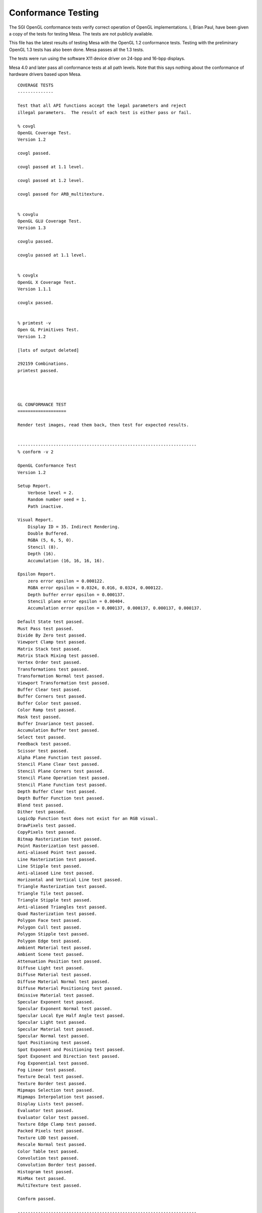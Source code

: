 Conformance Testing
===================

The SGI OpenGL conformance tests verify correct operation of OpenGL
implementations. I, Brian Paul, have been given a copy of the tests for
testing Mesa. The tests are not publicly available.

This file has the latest results of testing Mesa with the OpenGL 1.2
conformance tests. Testing with the preliminary OpenGL 1.3 tests has
also been done. Mesa passes all the 1.3 tests.

The tests were run using the software X11 device driver on 24-bpp and
16-bpp displays.

Mesa 4.0 and later pass all conformance tests at all path levels. Note
that this says nothing about the conformance of hardware drivers based
upon Mesa.

::

   COVERAGE TESTS
   --------------

   Test that all API functions accept the legal parameters and reject
   illegal parameters.  The result of each test is either pass or fail.

   % covgl
   OpenGL Coverage Test.
   Version 1.2

   covgl passed.

   covgl passed at 1.1 level.

   covgl passed at 1.2 level.

   covgl passed for ARB_multitexture.


   % covglu
   OpenGL GLU Coverage Test.
   Version 1.3

   covglu passed.

   covglu passed at 1.1 level.


   % covglx
   OpenGL X Coverage Test.
   Version 1.1.1

   covglx passed.


   % primtest -v
   Open GL Primitives Test.
   Version 1.2

   [lots of output deleted]

   292159 Combinations.
   primtest passed.




   GL CONFORMANCE TEST
   ===================

   Render test images, read them back, then test for expected results.


   ----------------------------------------------------------------------
   % conform -v 2

   OpenGL Conformance Test
   Version 1.2

   Setup Report.
       Verbose level = 2.
       Random number seed = 1.
       Path inactive.

   Visual Report.
       Display ID = 35. Indirect Rendering.
       Double Buffered.
       RGBA (5, 6, 5, 0).
       Stencil (8).
       Depth (16).
       Accumulation (16, 16, 16, 16).

   Epsilon Report.
       zero error epsilon = 0.000122.
       RGBA error epsilon = 0.0324, 0.016, 0.0324, 0.000122.
       Depth buffer error epsilon = 0.000137.
       Stencil plane error epsilon = 0.00404.
       Accumulation error epsilon = 0.000137, 0.000137, 0.000137, 0.000137.

   Default State test passed.
   Must Pass test passed.
   Divide By Zero test passed.
   Viewport Clamp test passed.
   Matrix Stack test passed.
   Matrix Stack Mixing test passed.
   Vertex Order test passed.
   Transformations test passed.
   Transformation Normal test passed.
   Viewport Transformation test passed.
   Buffer Clear test passed.
   Buffer Corners test passed.
   Buffer Color test passed.
   Color Ramp test passed.
   Mask test passed.
   Buffer Invariance test passed.
   Accumulation Buffer test passed.
   Select test passed.
   Feedback test passed.
   Scissor test passed.
   Alpha Plane Function test passed.
   Stencil Plane Clear test passed.
   Stencil Plane Corners test passed.
   Stencil Plane Operation test passed.
   Stencil Plane Function test passed.
   Depth Buffer Clear test passed.
   Depth Buffer Function test passed.
   Blend test passed.
   Dither test passed.
   LogicOp Function test does not exist for an RGB visual.
   DrawPixels test passed.
   CopyPixels test passed.
   Bitmap Rasterization test passed.
   Point Rasterization test passed.
   Anti-aliased Point test passed.
   Line Rasterization test passed.
   Line Stipple test passed.
   Anti-aliased Line test passed.
   Horizontal and Vertical Line test passed.
   Triangle Rasterization test passed.
   Triangle Tile test passed.
   Triangle Stipple test passed.
   Anti-aliased Triangles test passed.
   Quad Rasterization test passed.
   Polygon Face test passed.
   Polygon Cull test passed.
   Polygon Stipple test passed.
   Polygon Edge test passed.
   Ambient Material test passed.
   Ambient Scene test passed.
   Attenuation Position test passed.
   Diffuse Light test passed.
   Diffuse Material test passed.
   Diffuse Material Normal test passed.
   Diffuse Material Positioning test passed.
   Emissive Material test passed.
   Specular Exponent test passed.
   Specular Exponent Normal test passed.
   Specular Local Eye Half Angle test passed.
   Specular Light test passed.
   Specular Material test passed.
   Specular Normal test passed.
   Spot Positioning test passed.
   Spot Exponent and Positioning test passed.
   Spot Exponent and Direction test passed.
   Fog Exponential test passed.
   Fog Linear test passed.
   Texture Decal test passed.
   Texture Border test passed.
   Mipmaps Selection test passed.
   Mipmaps Interpolation test passed.
   Display Lists test passed.
   Evaluator test passed.
   Evaluator Color test passed.
   Texture Edge Clamp test passed.
   Packed Pixels test passed.
   Texture LOD test passed.
   Rescale Normal test passed.
   Color Table test passed.
   Convolution test passed.
   Convolution Border test passed.
   Histogram test passed.
   MinMax test passed.
   MultiTexture test passed.

   Conform passed.

   ----------------------------------------------------------------------
   % conform -v 2 -p 1

   OpenGL Conformance Test
   Version 1.2

   Setup Report.
       Verbose level = 2.
       Random number seed = 1.
       Path level = 1.

   Visual Report.
       Display ID = 35. Indirect Rendering.
       Double Buffered.
       RGBA (5, 6, 5, 0).
       Stencil (8).
       Depth (16).
       Accumulation (16, 16, 16, 16).

   Epsilon Report.
       zero error epsilon = 0.000122.
       RGBA error epsilon = 0.0324, 0.016, 0.0324, 0.000122.
       Depth buffer error epsilon = 0.000137.
       Stencil plane error epsilon = 0.00404.
       Accumulation error epsilon = 0.000137, 0.000137, 0.000137, 0.000137.

   Default State test passed.
   Must Pass test passed.
   Divide By Zero test passed.
   Viewport Clamp test passed.
   Matrix Stack test passed.
   Matrix Stack Mixing test passed.
   Vertex Order test passed.
   Transformations test passed.
   Transformation Normal test passed.
   Viewport Transformation test passed.
   Buffer Clear test passed.
   Buffer Corners test passed.
   Buffer Color test passed.
   Color Ramp test passed.
   Mask test passed.
   Buffer Invariance test passed.
   Accumulation Buffer test passed.
   Select test passed.
   Feedback test passed.
   Scissor test passed.
   Alpha Plane Function test passed.
   Stencil Plane Clear test passed.
   Stencil Plane Corners test passed.
   Stencil Plane Operation test passed.
   Stencil Plane Function test passed.
   Depth Buffer Clear test passed.
   Depth Buffer Function test passed.
   Blend test passed.
   Dither test passed.
   LogicOp Function test does not exist for an RGB visual.
   DrawPixels test passed.
   CopyPixels test passed.
   Bitmap Rasterization test passed.
   Point Rasterization test passed.
   Anti-aliased Point test passed.
   Line Rasterization test passed.
   Line Stipple test passed.
   Anti-aliased Line test passed.
   Horizontal and Vertical Line test passed.
   Triangle Rasterization test passed.
   Triangle Tile test passed.
   Triangle Stipple test passed.
   Anti-aliased Triangles test passed.
   Quad Rasterization test passed.
   Polygon Face test passed.
   Polygon Cull test passed.
   Polygon Stipple test passed.
   Polygon Edge test passed.
   Ambient Material test passed.
   Ambient Scene test passed.
   Attenuation Position test passed.
   Diffuse Light test passed.
   Diffuse Material test passed.
   Diffuse Material Normal test passed.
   Diffuse Material Positioning test passed.
   Emissive Material test passed.
   Specular Exponent test passed.
   Specular Exponent Normal test passed.
   Specular Local Eye Half Angle test passed.
   Specular Light test passed.
   Specular Material test passed.
   Specular Normal test passed.
   Spot Positioning test passed.
   Spot Exponent and Positioning test passed.
   Spot Exponent and Direction test passed.
   Fog Exponential test passed.
   Fog Linear test passed.
   Texture Decal test passed.
   Texture Border test passed.
   Mipmaps Selection test passed.
   Mipmaps Interpolation test passed.
   Display Lists test passed.
   Evaluator test passed.
   Evaluator Color test passed.
   Texture Edge Clamp test passed.
   Packed Pixels test passed.
   Texture LOD test passed.
   Rescale Normal test passed.
   Color Table test passed.
   Convolution test passed.
   Convolution Border test passed.
   Histogram test passed.
   MinMax test passed.
   MultiTexture test passed.

   Conform passed.

   ----------------------------------------------------------------------
   % conform -v 2 -p 2

   OpenGL Conformance Test
   Version 1.2

   Setup Report.
       Verbose level = 2.
       Random number seed = 1.
       Path level = 2.

   Visual Report.
       Display ID = 35. Indirect Rendering.
       Double Buffered.
       RGBA (5, 6, 5, 0).
       Stencil (8).
       Depth (16).
       Accumulation (16, 16, 16, 16).

   Epsilon Report.
       zero error epsilon = 0.000122.
       RGBA error epsilon = 0.0324, 0.016, 0.0324, 0.000122.
       Depth buffer error epsilon = 0.000137.
       Stencil plane error epsilon = 0.00404.
       Accumulation error epsilon = 0.000137, 0.000137, 0.000137, 0.000137.

   Default State test passed.
   Must Pass test passed.
   Divide By Zero test passed.
   Viewport Clamp test passed.
   Matrix Stack test passed.
   Matrix Stack Mixing test passed.
   Vertex Order test passed.
   Transformations test passed.
   Transformation Normal test passed.
   Viewport Transformation test passed.
   Buffer Clear test passed.
   Buffer Corners test passed.
   Buffer Color test passed.
   Color Ramp test passed.
   Mask test passed.
   Buffer Invariance test passed.
   Accumulation Buffer test passed.
   Select test passed.
   Feedback test passed.
   Scissor test passed.
   Alpha Plane Function test passed.
   Stencil Plane Clear test passed.
   Stencil Plane Corners test passed.
   Stencil Plane Operation test passed.
   Stencil Plane Function test passed.
   Depth Buffer Clear test passed.
   Depth Buffer Function test passed.
   Blend test passed.
   Dither test passed.
   LogicOp Function test does not exist for an RGB visual.
   DrawPixels test passed.
   CopyPixels test passed.
   Bitmap Rasterization test passed.
   Point Rasterization test passed.
   Anti-aliased Point test passed.
   Line Rasterization test passed.
   Line Stipple test passed.
   Anti-aliased Line test passed.
   Horizontal and Vertical Line test passed.
   Triangle Rasterization test passed.
   Triangle Tile test passed.
   Triangle Stipple test passed.
   Anti-aliased Triangles test passed.
   Quad Rasterization test passed.
   Polygon Face test passed.
   Polygon Cull test passed.
   Polygon Stipple test passed.
   Polygon Edge test passed.
   Ambient Material test passed.
   Ambient Scene test passed.
   Attenuation Position test passed.
   Diffuse Light test passed.
   Diffuse Material test passed.
   Diffuse Material Normal test passed.
   Diffuse Material Positioning test passed.
   Emissive Material test passed.
   Specular Exponent test passed.
   Specular Exponent Normal test passed.
   Specular Local Eye Half Angle test passed.
   Specular Light test passed.
   Specular Material test passed.
   Specular Normal test passed.
   Spot Positioning test passed.
   Spot Exponent and Positioning test passed.
   Spot Exponent and Direction test passed.
   Fog Exponential test passed.
   Fog Linear test passed.
   Texture Decal test passed.
   Texture Border test passed.
   Mipmaps Selection test passed.
   Mipmaps Interpolation test passed.
   Display Lists test passed.
   Evaluator test passed.
   Evaluator Color test passed.
   Texture Edge Clamp test passed.
   Packed Pixels test passed.
   Texture LOD test passed.
   Rescale Normal test passed.
   Color Table test passed.
   Convolution test passed.
   Convolution Border test passed.
   Histogram test passed.
   MinMax test passed.
   MultiTexture test passed.

   Conform passed.

   ----------------------------------------------------------------------
   % conform -v 2 -p 3

   OpenGL Conformance Test
   Version 1.2

   Setup Report.
       Verbose level = 2.
       Random number seed = 1.
       Path level = 3.

   Visual Report.
       Display ID = 35. Indirect Rendering.
       Double Buffered.
       RGBA (5, 6, 5, 0).
       Stencil (8).
       Depth (16).
       Accumulation (16, 16, 16, 16).

   Epsilon Report.
       zero error epsilon = 0.000122.
       RGBA error epsilon = 0.0324, 0.016, 0.0324, 0.000122.
       Depth buffer error epsilon = 0.000137.
       Stencil plane error epsilon = 0.00404.
       Accumulation error epsilon = 0.000137, 0.000137, 0.000137, 0.000137.

   Default State test passed.
   Must Pass test passed.
   Divide By Zero test passed.
   Viewport Clamp test passed.
   Matrix Stack test passed.
   Matrix Stack Mixing test passed.
   Vertex Order test passed.
   Transformations test passed.
   Transformation Normal test passed.
   Viewport Transformation test passed.
   Buffer Clear test passed.
   Buffer Corners test passed.
   Buffer Color test passed.
   Color Ramp test passed.
   Mask test passed.
   Buffer Invariance test passed.
   Accumulation Buffer test passed.
   Select test passed.
   Feedback test passed.
   Scissor test passed.
   Alpha Plane Function test passed.
   Stencil Plane Clear test passed.
   Stencil Plane Corners test passed.
   Stencil Plane Operation test passed.
   Stencil Plane Function test passed.
   Depth Buffer Clear test passed.
   Depth Buffer Function test passed.
   Blend test passed.
   Dither test passed.
   LogicOp Function test does not exist for an RGB visual.
   DrawPixels test passed.
   CopyPixels test passed.
   Bitmap Rasterization test passed.
   Point Rasterization test passed.
   Anti-aliased Point test passed.
   Line Rasterization test passed.
   Line Stipple test passed.
   Anti-aliased Line test passed.
   Horizontal and Vertical Line test passed.
   Triangle Rasterization test passed.
   Triangle Tile test passed.
   Triangle Stipple test passed.
   Anti-aliased Triangles test passed.
   Quad Rasterization test passed.
   Polygon Face test passed.
   Polygon Cull test passed.
   Polygon Stipple test passed.
   Polygon Edge test passed.
   Ambient Material test passed.
   Ambient Scene test passed.
   Attenuation Position test passed.
   Diffuse Light test passed.
   Diffuse Material test passed.
   Diffuse Material Normal test passed.
   Diffuse Material Positioning test passed.
   Emissive Material test passed.
   Specular Exponent test passed.
   Specular Exponent Normal test passed.
   Specular Local Eye Half Angle test passed.
   Specular Light test passed.
   Specular Material test passed.
   Specular Normal test passed.
   Spot Positioning test passed.
   Spot Exponent and Positioning test passed.
   Spot Exponent and Direction test passed.
   Fog Exponential test passed.
   Fog Linear test passed.
   Texture Decal test passed.
   Texture Border test passed.
   Mipmaps Selection test passed.
   Mipmaps Interpolation test passed.
   Display Lists test passed.
   Evaluator test passed.
   Evaluator Color test passed.
   Texture Edge Clamp test passed.
   Packed Pixels test passed.
   Texture LOD test passed.
   Rescale Normal test passed.
   Color Table test passed.
   Convolution test passed.
   Convolution Border test passed.
   Histogram test passed.
   MinMax test passed.
   MultiTexture test passed.

   Conform passed.

   ----------------------------------------------------------------------
   % conform -v 2 -p 4

   OpenGL Conformance Test
   Version 1.2

   Setup Report.
       Verbose level = 2.
       Random number seed = 1.
       Path level = 4.

   Visual Report.
       Display ID = 35. Indirect Rendering.
       Double Buffered.
       RGBA (5, 6, 5, 0).
       Stencil (8).
       Depth (16).
       Accumulation (16, 16, 16, 16).

   Epsilon Report.
       zero error epsilon = 0.000122.
       RGBA error epsilon = 0.0324, 0.016, 0.0324, 0.000122.
       Depth buffer error epsilon = 0.000137.
       Stencil plane error epsilon = 0.00404.
       Accumulation error epsilon = 0.000137, 0.000137, 0.000137, 0.000137.

   Default State test passed.
   Must Pass test passed.
   Divide By Zero test passed.
   Viewport Clamp test passed.
   Matrix Stack test passed.
   Matrix Stack Mixing test passed.
   Vertex Order test passed.
   Transformations test passed.
   Transformation Normal test passed.
   Viewport Transformation test passed.
   Buffer Clear test passed.
   Buffer Corners test passed.
   Buffer Color test passed.
   Color Ramp test passed.
   Mask test passed.
   Buffer Invariance test passed.
   Accumulation Buffer test passed.
   Select test passed.
   Feedback test passed.
   Scissor test passed.
   Alpha Plane Function test passed.
   Stencil Plane Clear test passed.
   Stencil Plane Corners test passed.
   Stencil Plane Operation test passed.
   Stencil Plane Function test passed.
   Depth Buffer Clear test passed.
   Depth Buffer Function test passed.
   Blend test passed.
   Dither test passed.
   LogicOp Function test does not exist for an RGB visual.
   DrawPixels test passed.
   CopyPixels test passed.
   Bitmap Rasterization test passed.
   Point Rasterization test passed.
   Anti-aliased Point test passed.
   Line Rasterization test passed.
   Line Stipple test passed.
   Anti-aliased Line test passed.
   Horizontal and Vertical Line test passed.
   Triangle Rasterization test passed.
   Triangle Tile test passed.
   Triangle Stipple test passed.
   Anti-aliased Triangles test passed.
   Quad Rasterization test passed.
   Polygon Face test passed.
   Polygon Cull test passed.
   Polygon Stipple test passed.
   Polygon Edge test passed.
   Ambient Material test passed.
   Ambient Scene test passed.
   Attenuation Position test passed.
   Diffuse Light test passed.
   Diffuse Material test passed.
   Diffuse Material Normal test passed.
   Diffuse Material Positioning test passed.
   Emissive Material test passed.
   Specular Exponent test passed.
   Specular Exponent Normal test passed.
   Specular Local Eye Half Angle test passed.
   Specular Light test passed.
   Specular Material test passed.
   Specular Normal test passed.
   Spot Positioning test passed.
   Spot Exponent and Positioning test passed.
   Spot Exponent and Direction test passed.
   Fog Exponential test passed.
   Fog Linear test passed.
   Texture Decal test passed.
   Texture Border test passed.
   Mipmaps Selection test passed.
   Mipmaps Interpolation test passed.
   Display Lists test passed.
   Evaluator test passed.
   Evaluator Color test passed.
   Texture Edge Clamp test passed.
   Packed Pixels test passed.
   Texture LOD test passed.
   Rescale Normal test passed.
   Color Table test passed.
   Convolution test passed.
   Convolution Border test passed.
   Histogram test passed.
   MinMax test passed.
   MultiTexture test passed.

   Conform passed.



   GLX CONFORMANCE TEST
   ====================

   % conformx -v 2

   OpenGL X Conformance Test
   Version 1.1.1

   Setup Report.
       Verbose level = 2.
       Random number seed = 1.
       Path inactive.

   Visual Report.
       Display ID = 34. Direct Rendering.
       Double Buffered.
       RGBA (8, 8, 8, 0).
       Stencil (8).
       Depth (16).
       Accumulation (16, 16, 16, 16).

   Epsilon Report.
       zero error epsilon = 0.000122.
       RGBA error epsilon = 0.00404, 0.00404, 0.00404, 0.000122.
       Depth buffer error epsilon = 0.000137.
       Stencil plane error epsilon = 0.00404.
       Accumulation error epsilon = 0.000137, 0.000137, 0.000137, 0.000137.

   Default State test passed.
   glReadPixels() test passed.
   Font test passed.

   Conformx passed.

NOTE: conformx passes for all machine path levels (-p option).
